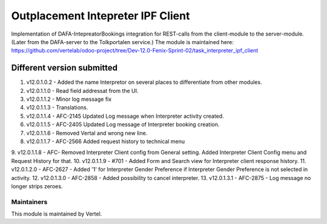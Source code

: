 ==================================
Outplacement Intepreter IPF Client
==================================

Implementation of DAFA-IntepreatorBookings integration for REST-calls from the client-module to the server-module.
(Later from the DAFA-server to the Tolkportalen service.)
The module is maintained here: https://github.com/vertelab/odoo-project/tree/Dev-12.0-Fenix-Sprint-02/task_interpreter_ipf_client

Different version submitted
===========================

1. v12.0.1.0.2 - Added the name Interpretor on several places to differentiate from other modules.
2. v12.0.1.1.0 - Read field addressat from the UI.
3. v12.0.1.1.2 - Minor log message fix
4. v12.0.1.1.3 - Translations.
5. v12.0.1.1.4 - AFC-2145 Updated Log message when Interpreter activity created.
6. v12.0.1.1.5 - AFC-2405 Updated Log message of Interpreter booking creation.
7. v12.0.1.1.6 - Removed Vertal and wrong new line.
8. v12.0.1.1.7 - AFC-2566 Added request history to technical menu
9. v12.0.1.1.8 - AFC- Removed Interpreter Client config from General setting. Added Interpreter Client Config menu
and Request History for that.
10. v12.0.1.1.9 - #701 - Added Form and Search view for Interpreter client response history.
11. v12.0.1.2.0 - AFC-2627 - Added '1' for Interpreter Gender Preference if Interpreter Gender Preference is not selected in activity.
12. v12.0.1.3.0 - AFC-2858 - Added possibility to cancel interpreter.
13. v12.0.1.3.1 - AFC-2875 - Log message no longer strips zeroes.

Maintainers
~~~~~~~~~~~

This module is maintained by Vertel.
